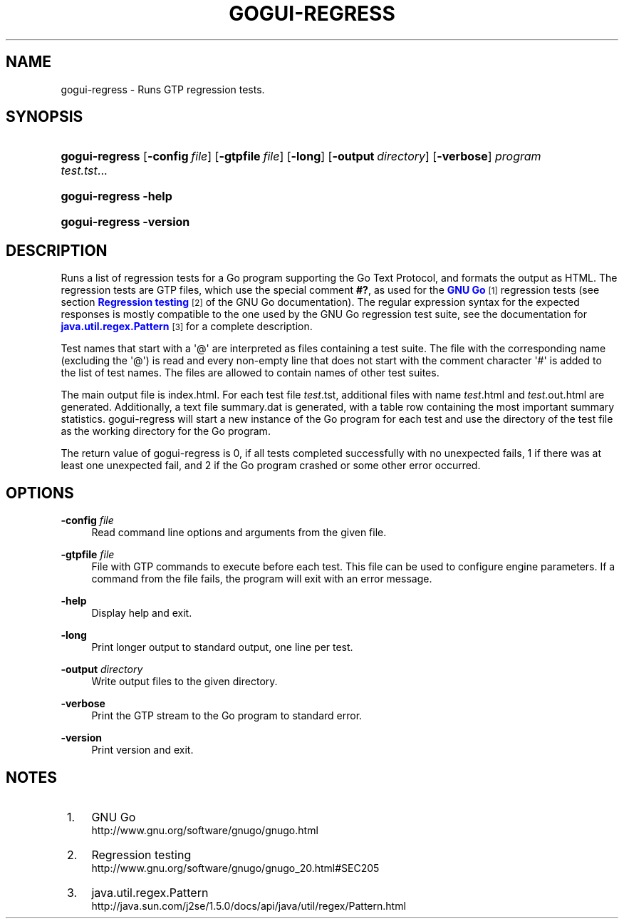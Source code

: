 '\" t
.\"     Title: gogui-regress
.\"    Author: [FIXME: author] [see http://docbook.sf.net/el/author]
.\" Generator: DocBook XSL Stylesheets v1.78.1 <http://docbook.sf.net/>
.\"      Date: 05/12/2018
.\"    Manual: GoGui Reference
.\"    Source: GoGui 1.4.10
.\"  Language: English
.\"
.TH "GOGUI\-REGRESS" "1" "05/12/2018" "GoGui 1\&.4\&.10" "GoGui Reference"
.\" -----------------------------------------------------------------
.\" * Define some portability stuff
.\" -----------------------------------------------------------------
.\" ~~~~~~~~~~~~~~~~~~~~~~~~~~~~~~~~~~~~~~~~~~~~~~~~~~~~~~~~~~~~~~~~~
.\" http://bugs.debian.org/507673
.\" http://lists.gnu.org/archive/html/groff/2009-02/msg00013.html
.\" ~~~~~~~~~~~~~~~~~~~~~~~~~~~~~~~~~~~~~~~~~~~~~~~~~~~~~~~~~~~~~~~~~
.ie \n(.g .ds Aq \(aq
.el       .ds Aq '
.\" -----------------------------------------------------------------
.\" * set default formatting
.\" -----------------------------------------------------------------
.\" disable hyphenation
.nh
.\" disable justification (adjust text to left margin only)
.ad l
.\" -----------------------------------------------------------------
.\" * MAIN CONTENT STARTS HERE *
.\" -----------------------------------------------------------------
.SH "NAME"
gogui-regress \- Runs GTP regression tests\&.
.SH "SYNOPSIS"
.HP \w'\fBgogui\-regress\fR\ 'u
\fBgogui\-regress\fR [\fB\-config\fR\ \fIfile\fR] [\fB\-gtpfile\fR\ \fIfile\fR] [\fB\-long\fR] [\fB\-output\fR\ \fIdirectory\fR] [\fB\-verbose\fR] \fIprogram\fR \fItest\&.tst\fR...
.HP \w'\fBgogui\-regress\fR\ 'u
\fBgogui\-regress\fR \fB\-help\fR
.HP \w'\fBgogui\-regress\fR\ 'u
\fBgogui\-regress\fR \fB\-version\fR
.SH "DESCRIPTION"
.PP
Runs a list of regression tests for a Go program supporting the Go Text Protocol, and formats the output as HTML\&. The regression tests are GTP files, which use the special comment
\fB#?\fR, as used for the
\m[blue]\fBGNU Go\fR\m[]\&\s-2\u[1]\d\s+2
regression tests (see section
\m[blue]\fBRegression testing\fR\m[]\&\s-2\u[2]\d\s+2
of the GNU Go documentation)\&. The regular expression syntax for the expected responses is mostly compatible to the one used by the GNU Go regression test suite, see the documentation for
\m[blue]\fBjava\&.util\&.regex\&.Pattern\fR\m[]\&\s-2\u[3]\d\s+2
for a complete description\&.
.PP
Test names that start with a \*(Aq@\*(Aq are interpreted as files containing a test suite\&. The file with the corresponding name (excluding the \*(Aq@\*(Aq) is read and every non\-empty line that does not start with the comment character \*(Aq#\*(Aq is added to the list of test names\&. The files are allowed to contain names of other test suites\&.
.PP
The main output file is
index\&.html\&. For each test file
\fItest\fR\&.tst, additional files with name
\fItest\fR\&.html
and
\fItest\fR\&.out\&.html
are generated\&. Additionally, a text file
summary\&.dat
is generated, with a table row containing the most important summary statistics\&. gogui\-regress will start a new instance of the Go program for each test and use the directory of the test file as the working directory for the Go program\&.
.PP
The return value of gogui\-regress is 0, if all tests completed successfully with no unexpected fails, 1 if there was at least one unexpected fail, and 2 if the Go program crashed or some other error occurred\&.
.SH "OPTIONS"
.PP
\fB\-config\fR \fIfile\fR
.RS 4
Read command line options and arguments from the given file\&.
.RE
.PP
\fB\-gtpfile\fR \fIfile\fR
.RS 4
File with GTP commands to execute before each test\&. This file can be used to configure engine parameters\&. If a command from the file fails, the program will exit with an error message\&.
.RE
.PP
\fB\-help\fR
.RS 4
Display help and exit\&.
.RE
.PP
\fB\-long\fR
.RS 4
Print longer output to standard output, one line per test\&.
.RE
.PP
\fB\-output\fR \fIdirectory\fR
.RS 4
Write output files to the given directory\&.
.RE
.PP
\fB\-verbose\fR
.RS 4
Print the GTP stream to the Go program to standard error\&.
.RE
.PP
\fB\-version\fR
.RS 4
Print version and exit\&.
.RE
.PP
.SH "NOTES"
.IP " 1." 4
GNU Go
.RS 4
\%http://www.gnu.org/software/gnugo/gnugo.html
.RE
.IP " 2." 4
Regression testing
.RS 4
\%http://www.gnu.org/software/gnugo/gnugo_20.html#SEC205
.RE
.IP " 3." 4
java.util.regex.Pattern
.RS 4
\%http://java.sun.com/j2se/1.5.0/docs/api/java/util/regex/Pattern.html
.RE
